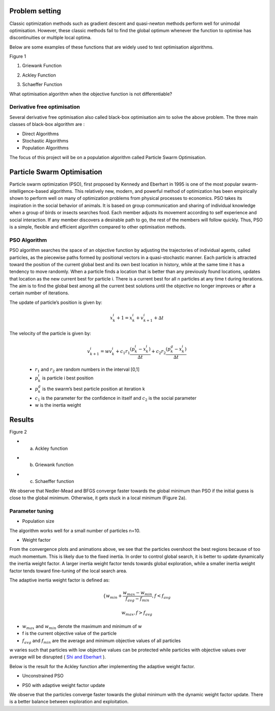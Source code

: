 Problem setting 
================

Classic optimization methods such as gradient descent and quasi-newton methods perform well
for unimodal optimisation. However, these classic methods fail to find the global optimum 
whenever the function to optimise has discontinuities or multiple local optima.


.. image:: ../source/data/GB_Griewank.png  


Below are some examples of these functions that are widely used to test optimisation algorithms.

Figure 1
                                                                                                                                                              
                                                                                                                                                                                                                                                       
.. image:: ../source/data/Griewank_Function.png                                                 
                                                                                         
1.  Griewank Function          

.. image:: ../source/data/Ackley_function.png                                                   
                                                                                        
2.  Ackley Function    
                                                            
.. image:: ../source/data/Schaeffer_Function.png                                                
                                                                                        
3.  Schaeffer Function                                                                  

What optimisation algorithm when the objective function is not differentiable?

Derivative free optimisation
----------------------------
Several derivative free optimisation also called black-box optimisation aim to solve the above problem. 
The three main classes of black-box algorithm are :

* Direct Algorithms
* Stochastic Algorithms
* Population Algorithms

The focus of this project will be on a population algorithm called Particle Swarm Optimisation.


Particle Swarm Optimisation
===========================
Particle swarm optimization (PSO), first proposed by Kennedy and Eberhart in 1995 is one of the most popular swarm-intelligence-based algorithms. 
This relatively new, modern, and powerful method of optimization has been empirically shown to perform well on many of optimization problems from physical processes to economics.
PSO takes its inspiration in the social behavior of animals. It is based on group communication and sharing of individual knowledge when a group of birds or insects searches food. 
Each member adjusts its movement according to self experience and social interaction. If any member discovers a desirable path to go, the rest of the members will follow quickly. 
Thus, PSO is a simple, flexible and efficient algorithm compared to other optimisation methods.


PSO Algorithm
-------------

PSO algorithm searches the space of an objective function by adjusting the trajectories of individual agents, called particles, as the piecewise paths formed by positional vectors 
in a quasi-stochastic manner. Each particle is attracted toward the position of the current global best  and its own best location in history, while at the same time it has a tendency
to move randomly. When a particle finds a location that is better than any previously found locations, updates that location as the new current best for particle i. 
There is a current best for all n particles at any time t during iterations. The aim is to find the global best among all the current best solutions until the objective no longer improves
or after a certain number of iterations. 

.. image:: ../source/data/PSO_picture.png 

The update of particle’s position is given by:

 .. math:: 

    x^{i}_{k} + 1 =  x^{i}_{k} + v^{i}_{k+1} + ∆t

The velocity of the particle is given by:

 .. math:: 

    v^{i}_{k+1} = w v^{i}_{k} + c_{1} r_{1} \frac{(p^{i}_{k} − x^{i}_{k})}{∆t} + c_{2} r_{2} \frac{(p^{g}_{k} − x^{i}_{k})}{∆t}


 * :math:`r_{1}` and :math:`r_{2}` are random numbers in the interval [0,1]
 * :math:`p^{i}_{k}` is particle i best position 
 * :math:`p^{g}_{k}` is the swarm’s best particle position at iteration k
 * :math:`c_{1}` is the parameter for the confidence in itself and :math:`c_{2}` is the social parameter 
 * w is the inertia weight    
      

Results
=======

Figure 2 

* a) Ackley function 

.. image:: ../source/data/PSO_ackley.gif  
.. image:: ../source/data/Convergence_ackley.png


* b) Griewank function 

.. image:: ../source/data/PSO_griewank.gif  
.. image:: ../source/data/Convergence_Griewank.png



* c) Schaeffer function

.. image:: ../source/data/PSO_schaeffer.gif  
.. image:: ../source/data/Convergence_Schaeffer.png
 

We observe that Nedler-Mead and BFGS converge faster towards the global minimum than PSO 
if the initial guess is close to the global minimum. Otherwise, it gets stuck in a local minimum (Figure 2a).

Parameter tuning
---------------------
* Population size
The algorithm works well for a small number of particles n=10.

* Weight factor

From the convergence plots and animations above, we see that the particles overshoot the best regions because of too much momentum.
This is likely due to the fixed inertia. In order to control global search, it is better to update dynamically the inertia weight factor.
A larger inertia weight factor tends towards global exploration, while a smaller inertia weight factor tends toward fine-tuning 
of the local search area.

The adaptive inertia weight factor is defined as:


 .. math::
    \{ w_{min} + \frac{w_{max}-w_{min}}{f_{avg}-f_{min}} , f < f_{avg}
.. math::
    \ w_ {max}                                          , f > f_{avg}
    
* :math:`w_{max}` and :math:`w_{min}` denote the maximum and minimum of w 
* f is the current objective value of the particle
* :math:`f_{avg}` and :math:`f_{min}` are the average and minimum objective values of all particles

w varies such that particles with low objective values can be protected while particles with objective values over average
will be disrupted ( `Shi and Eberhart`_ ).

.. _Shi and Eberhart: https://ieeexplore.ieee.org/stamp/stamp.jsp?tp=&arnumber=785511



Below is the result for the Ackley function after implementing the adaptive weight factor.

* Unconstrained PSO

.. image:: ../source/data/Convergence_ackley.png 

* PS0 with adaptive weight factor update 

.. image:: ../source/data/ackley_updated_weight.png 




We observe that the particles converge faster towards the global minimum with the dynamic weight factor update. 
There is a better balance between exploration and exploitation.
